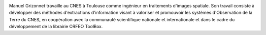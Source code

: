 .. image:: static/photos/manuel-grizonnet.png
  :width: 150px
  :alt: Manuel Grizonnet
  :align: left
  :class: photo

.. class:: biography

Manuel Grizonnet travaille au CNES à Toulouse comme ingénieur en
traitements d'images spatiale.  Son travail consiste à développer des
méthodes d'extractions d'information visant à valoriser et promouvoir
les systèmes d'Observation de la Terre du CNES, en coopération avec la
communauté scientifique nationale et internationale et dans le cadre
du développement de la librairie ORFEO ToolBox.
